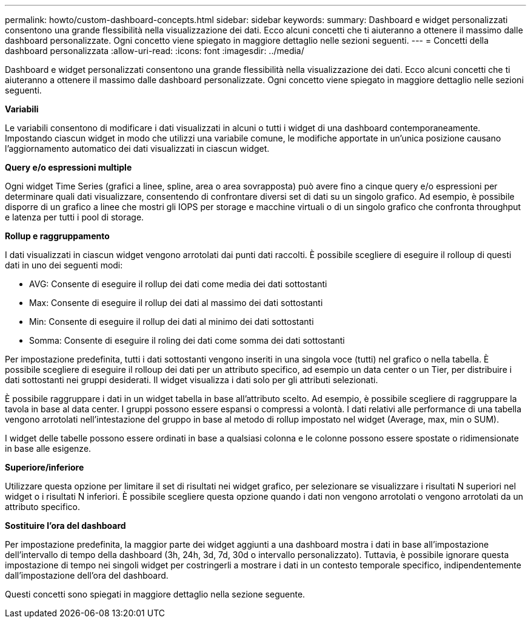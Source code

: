 ---
permalink: howto/custom-dashboard-concepts.html 
sidebar: sidebar 
keywords:  
summary: Dashboard e widget personalizzati consentono una grande flessibilità nella visualizzazione dei dati. Ecco alcuni concetti che ti aiuteranno a ottenere il massimo dalle dashboard personalizzate. Ogni concetto viene spiegato in maggiore dettaglio nelle sezioni seguenti. 
---
= Concetti della dashboard personalizzata
:allow-uri-read: 
:icons: font
:imagesdir: ../media/


[role="lead"]
Dashboard e widget personalizzati consentono una grande flessibilità nella visualizzazione dei dati. Ecco alcuni concetti che ti aiuteranno a ottenere il massimo dalle dashboard personalizzate. Ogni concetto viene spiegato in maggiore dettaglio nelle sezioni seguenti.

*Variabili*

Le variabili consentono di modificare i dati visualizzati in alcuni o tutti i widget di una dashboard contemporaneamente. Impostando ciascun widget in modo che utilizzi una variabile comune, le modifiche apportate in un'unica posizione causano l'aggiornamento automatico dei dati visualizzati in ciascun widget.

*Query e/o espressioni multiple*

Ogni widget Time Series (grafici a linee, spline, area o area sovrapposta) può avere fino a cinque query e/o espressioni per determinare quali dati visualizzare, consentendo di confrontare diversi set di dati su un singolo grafico. Ad esempio, è possibile disporre di un grafico a linee che mostri gli IOPS per storage e macchine virtuali o di un singolo grafico che confronta throughput e latenza per tutti i pool di storage.

*Rollup e raggruppamento*

I dati visualizzati in ciascun widget vengono arrotolati dai punti dati raccolti. È possibile scegliere di eseguire il rolloup di questi dati in uno dei seguenti modi:

* AVG: Consente di eseguire il rollup dei dati come media dei dati sottostanti
* Max: Consente di eseguire il rollup dei dati al massimo dei dati sottostanti
* Min: Consente di eseguire il rollup dei dati al minimo dei dati sottostanti
* Somma: Consente di eseguire il roling dei dati come somma dei dati sottostanti


Per impostazione predefinita, tutti i dati sottostanti vengono inseriti in una singola voce (tutti) nel grafico o nella tabella. È possibile scegliere di eseguire il rolloup dei dati per un attributo specifico, ad esempio un data center o un Tier, per distribuire i dati sottostanti nei gruppi desiderati. Il widget visualizza i dati solo per gli attributi selezionati.

È possibile raggruppare i dati in un widget tabella in base all'attributo scelto. Ad esempio, è possibile scegliere di raggruppare la tavola in base al data center. I gruppi possono essere espansi o compressi a volontà. I dati relativi alle performance di una tabella vengono arrotolati nell'intestazione del gruppo in base al metodo di rollup impostato nel widget (Average, max, min o SUM).

I widget delle tabelle possono essere ordinati in base a qualsiasi colonna e le colonne possono essere spostate o ridimensionate in base alle esigenze.

*Superiore/inferiore*

Utilizzare questa opzione per limitare il set di risultati nei widget grafico, per selezionare se visualizzare i risultati N superiori nel widget o i risultati N inferiori. È possibile scegliere questa opzione quando i dati non vengono arrotolati o vengono arrotolati da un attributo specifico.

*Sostituire l'ora del dashboard*

Per impostazione predefinita, la maggior parte dei widget aggiunti a una dashboard mostra i dati in base all'impostazione dell'intervallo di tempo della dashboard (3h, 24h, 3d, 7d, 30d o intervallo personalizzato). Tuttavia, è possibile ignorare questa impostazione di tempo nei singoli widget per costringerli a mostrare i dati in un contesto temporale specifico, indipendentemente dall'impostazione dell'ora del dashboard.

Questi concetti sono spiegati in maggiore dettaglio nella sezione seguente.
